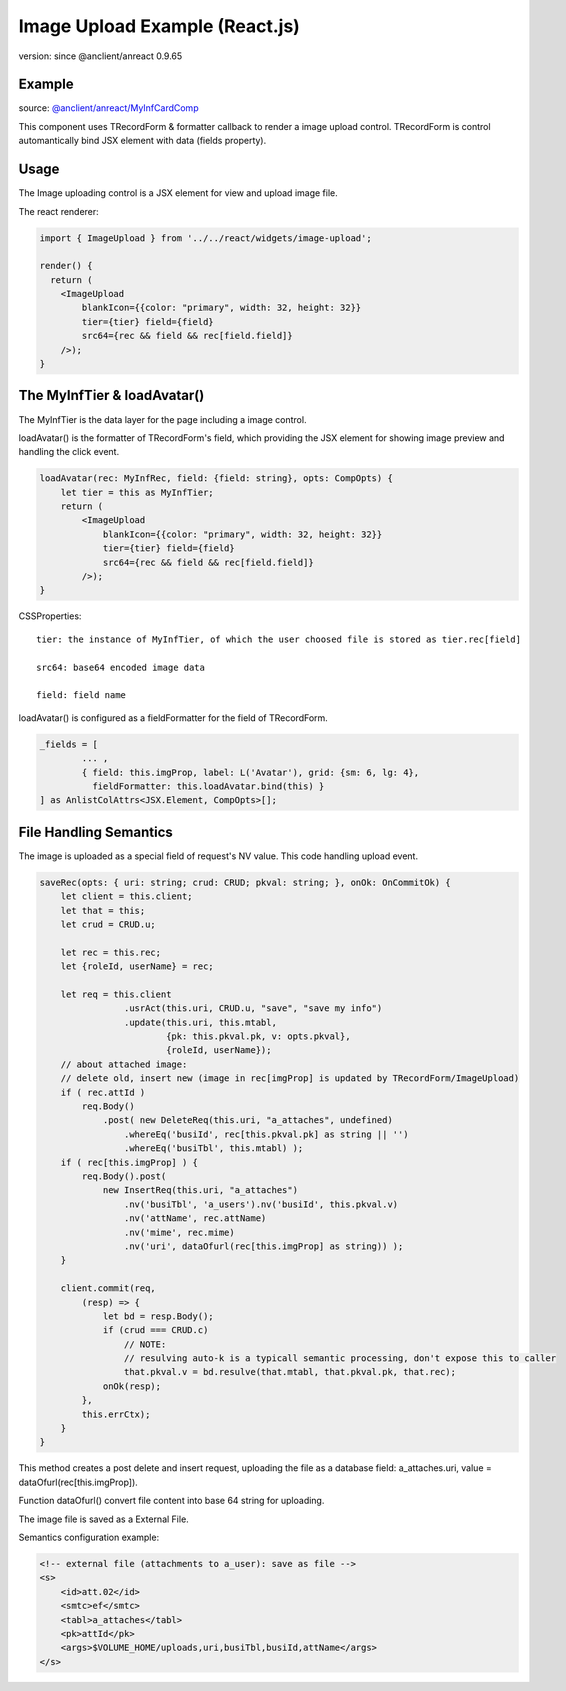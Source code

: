 Image Upload Example (React.js)
===============================

version: since @anclient/anreact 0.9.65

Example
-------

.. image:: ../imgs/03-image-upload-form.png
..

source: `@anclient/anreact/MyInfCardComp <https://github.com/odys-z/Anclient/blob/master/js/anreact/src/jsample/views/my-infcard.tsx>`_

This component uses TRecordForm & formatter callback to render a image upload control.
TRecordForm is control automantically bind JSX element with data (fields property).

Usage
-----

The Image uploading control is a JSX element for view and upload image file.

The react renderer:

.. code-block:: typescript

    import { ImageUpload } from '../../react/widgets/image-upload';

    render() {
      return (
        <ImageUpload
            blankIcon={{color: "primary", width: 32, height: 32}}
            tier={tier} field={field}
            src64={rec && field && rec[field.field]}
        />);
    }
..

The MyInfTier & loadAvatar()
----------------------------

The MyInfTier is the data layer for the page including a image control.

loadAvatar() is the formatter of TRecordForm's field, which providing the JSX
element for showing image preview and handling the click event.

.. code-block:: typescript

    loadAvatar(rec: MyInfRec, field: {field: string}, opts: CompOpts) {
        let tier = this as MyInfTier;
        return (
            <ImageUpload
                blankIcon={{color: "primary", width: 32, height: 32}}
                tier={tier} field={field}
                src64={rec && field && rec[field.field]}
            />);
    }
..

CSSProperties::

    tier: the instance of MyInfTier, of which the user choosed file is stored as tier.rec[field]

    src64: base64 encoded image data

    field: field name

loadAvatar() is configured as a fieldFormatter for the field of TRecordForm.

.. code-block:: typescript

	_fields = [
		... ,
		{ field: this.imgProp, label: L('Avatar'), grid: {sm: 6, lg: 4},
		  fieldFormatter: this.loadAvatar.bind(this) }
	] as AnlistColAttrs<JSX.Element, CompOpts>[];
..

File Handling Semantics
-----------------------

The image is uploaded as a special field of request's NV value. This code handling
upload event.

.. code-block:: typescript

    saveRec(opts: { uri: string; crud: CRUD; pkval: string; }, onOk: OnCommitOk) {
        let client = this.client;
        let that = this;
        let crud = CRUD.u;

        let rec = this.rec;
        let {roleId, userName} = rec;

        let req = this.client
                    .usrAct(this.uri, CRUD.u, "save", "save my info")
                    .update(this.uri, this.mtabl,
                            {pk: this.pkval.pk, v: opts.pkval},
                            {roleId, userName});
        // about attached image:
        // delete old, insert new (image in rec[imgProp] is updated by TRecordForm/ImageUpload)
        if ( rec.attId )
            req.Body()
                .post( new DeleteReq(this.uri, "a_attaches", undefined)
                    .whereEq('busiId', rec[this.pkval.pk] as string || '')
                    .whereEq('busiTbl', this.mtabl) );
        if ( rec[this.imgProp] ) {
            req.Body().post(
                new InsertReq(this.uri, "a_attaches")
                    .nv('busiTbl', 'a_users').nv('busiId', this.pkval.v)
                    .nv('attName', rec.attName)
                    .nv('mime', rec.mime)
                    .nv('uri', dataOfurl(rec[this.imgProp] as string)) );
        }

        client.commit(req,
            (resp) => {
                let bd = resp.Body();
                if (crud === CRUD.c)
                    // NOTE:
                    // resulving auto-k is a typicall semantic processing, don't expose this to caller
                    that.pkval.v = bd.resulve(that.mtabl, that.pkval.pk, that.rec);
                onOk(resp);
            },
            this.errCtx);
        }
    }
..

This method creates a post delete and insert request, uploading the file as a
database field: a_attaches.uri, value = dataOfurl(rec[this.imgProp]).

Function dataOfurl() convert file content into base 64 string for uploading.

The image file is saved as a External File.

Semantics configuration example:

.. code-block:: xml

    <!-- external file (attachments to a_user): save as file -->
    <s>
        <id>att.02</id>
        <smtc>ef</smtc>
        <tabl>a_attaches</tabl>
        <pk>attId</pk>
        <args>$VOLUME_HOME/uploads,uri,busiTbl,busiId,attName</args>
    </s>
..
